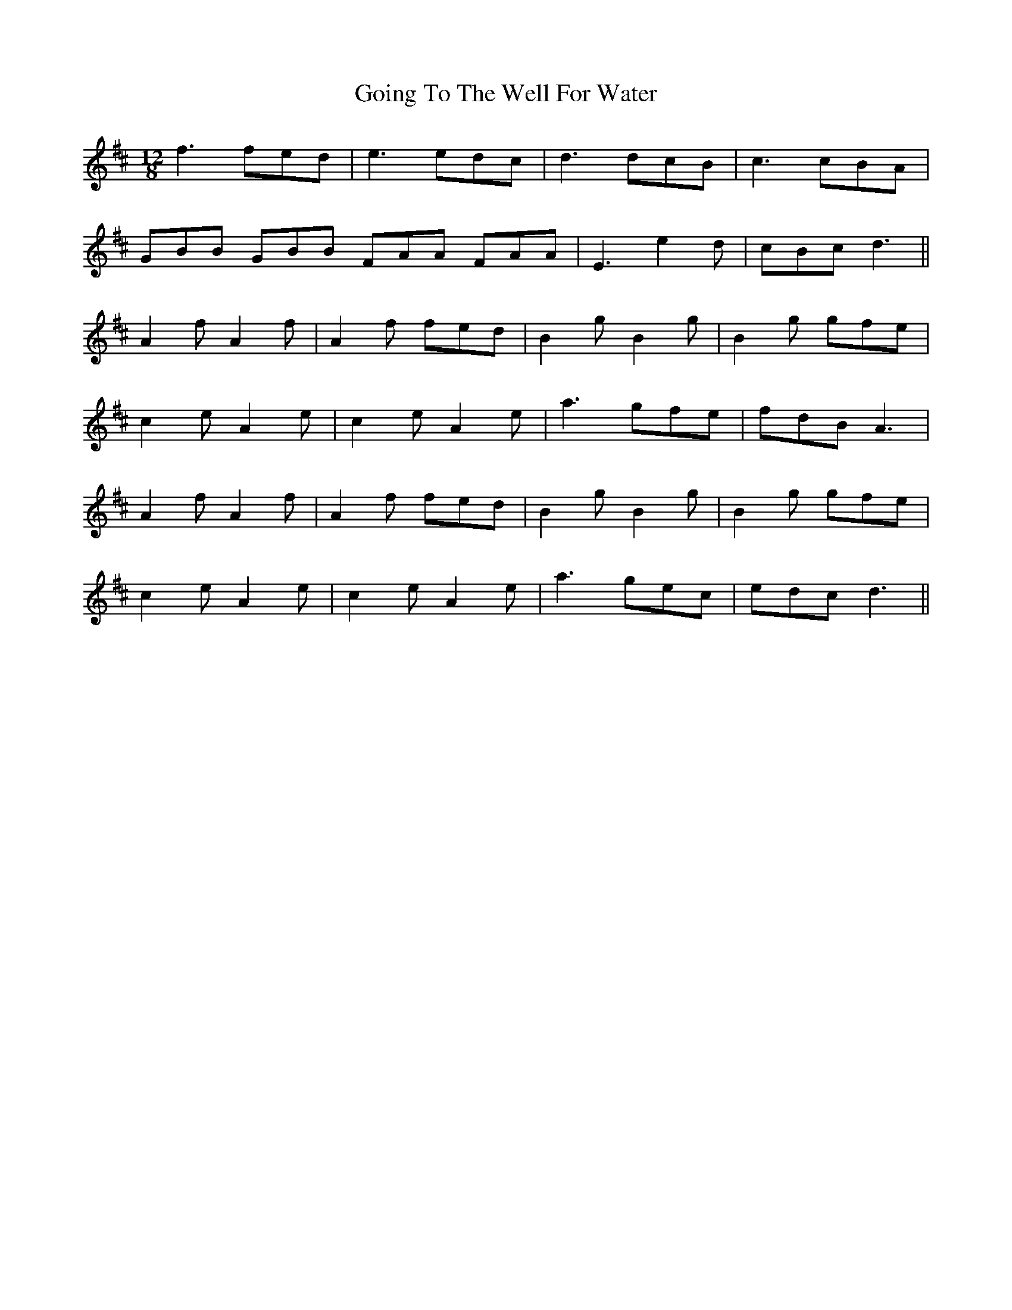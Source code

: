 X: 15653
T: Going To The Well For Water
R: slide
M: 12/8
K: Dmajor
f3 fed|e3 edc|d3 dcB|c3 cBA|
GBB GBB FAA FAA|E3 e2d|cBc d3||
A2f A2f|A2f fed|B2g B2g|B2g gfe|
c2e A2e|c2e A2e|a3 gfe|fdB A3|
A2f A2f|A2f fed|B2g B2g|B2g gfe|
c2e A2e|c2e A2e|a3 gec|edc d3||

